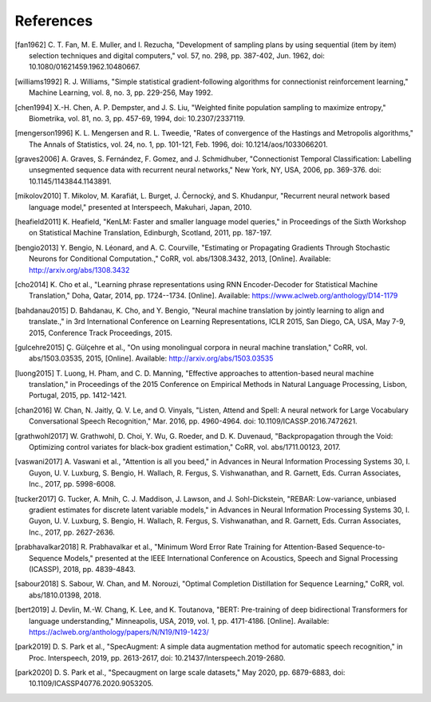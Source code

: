 References
==========

.. [fan1962] C. T. Fan, M. E. Muller, and I. Rezucha, "Development of sampling
   plans by using sequential (item by item) selection techniques and digital
   computers," vol. 57, no. 298, pp. 387-402, Jun. 1962, doi:
   10.1080/01621459.1962.10480667.
.. [williams1992] R. J. Williams, "Simple statistical gradient-following
   algorithms for connectionist reinforcement learning," Machine Learning,
   vol. 8, no. 3, pp. 229-256, May 1992.
.. [chen1994] X.-H. Chen, A. P. Dempster, and J. S. Liu, "Weighted finite
   population sampling to maximize entropy," Biometrika, vol. 81, no. 3, pp.
   457-69, 1994, doi: 10.2307/2337119.
.. [mengerson1996] K. L. Mengersen and R. L. Tweedie, "Rates of convergence of
   the Hastings and Metropolis algorithms," The Annals of Statistics, vol. 24,
   no. 1, pp. 101-121, Feb. 1996, doi: 10.1214/aos/1033066201.
.. [graves2006] A. Graves, S. Fernández, F. Gomez, and J. Schmidhuber,
   "Connectionist Temporal Classification: Labelling unsegmented sequence data
   with recurrent neural networks," New York, NY, USA, 2006, pp. 369-376.
   doi: 10.1145/1143844.1143891.
.. [mikolov2010] T. Mikolov, M. Karafiát, L. Burget, J. Černocký, and S.
   Khudanpur, "Recurrent neural network based language model," presented at
   Interspeech, Makuhari, Japan, 2010.
.. [heafield2011] K. Heafield, "KenLM: Faster and smaller language model
   queries," in Proceedings of the Sixth Workshop on Statistical Machine
   Translation, Edinburgh, Scotland, 2011, pp. 187-197.
.. [bengio2013] Y. Bengio, N. Léonard, and A. C. Courville, "Estimating or
   Propagating Gradients Through Stochastic Neurons for Conditional
   Computation.," CoRR, vol. abs/1308.3432, 2013, [Online]. Available:
   http://arxiv.org/abs/1308.3432
.. [cho2014] K. Cho et al., "Learning phrase representations using RNN
   Encoder-Decoder for Statistical Machine Translation," Doha, Qatar, 2014,
   pp. 1724--1734. [Online]. Available:
   https://www.aclweb.org/anthology/D14-1179
.. [bahdanau2015] D. Bahdanau, K. Cho, and Y. Bengio, "Neural machine
   translation by jointly learning to align and translate.," in 3rd
   International Conference on Learning Representations, ICLR 2015, San Diego,
   CA, USA, May 7-9, 2015, Conference Track Proceedings, 2015.
.. [gulcehre2015] Ç. Gülçehre et al., "On using monolingual corpora in neural
   machine translation," CoRR, vol. abs/1503.03535, 2015, [Online]. Available:
   http://arxiv.org/abs/1503.03535
.. [luong2015] T. Luong, H. Pham, and C. D. Manning, "Effective approaches to
   attention-based neural machine translation," in Proceedings of the 2015
   Conference on Empirical Methods in Natural Language Processing, Lisbon,
   Portugal, 2015, pp. 1412-1421.
.. [chan2016] W. Chan, N. Jaitly, Q. V. Le, and O. Vinyals, "Listen, Attend and
   Spell: A neural network for Large Vocabulary Conversational Speech
   Recognition," Mar. 2016, pp. 4960-4964. doi: 10.1109/ICASSP.2016.7472621.
.. [grathwohl2017] W. Grathwohl, D. Choi, Y. Wu, G. Roeder, and D. K. Duvenaud,
   "Backpropagation through the Void: Optimizing control variates for
   black-box gradient estimation," CoRR, vol. abs/1711.00123, 2017.
.. [vaswani2017] A. Vaswani et al., "Attention is all you beed," in Advances in
   Neural Information Processing Systems 30, I. Guyon, U. V. Luxburg, S.
   Bengio, H. Wallach, R. Fergus, S. Vishwanathan, and R. Garnett, Eds. Curran
   Associates, Inc., 2017, pp. 5998-6008.
.. [tucker2017] G. Tucker, A. Mnih, C. J. Maddison, J. Lawson, and J.
   Sohl-Dickstein, "REBAR: Low-variance, unbiased gradient estimates for
   discrete latent variable models," in Advances in Neural Information
   Processing Systems 30, I. Guyon, U. V. Luxburg, S. Bengio, H. Wallach,
   R. Fergus, S. Vishwanathan, and R. Garnett, Eds. Curran Associates,
   Inc., 2017, pp. 2627-2636.
.. [prabhavalkar2018] R. Prabhavalkar et al., "Minimum Word Error Rate Training
   for Attention-Based Sequence-to-Sequence Models," presented at the IEEE
   International Conference on Acoustics, Speech and Signal Processing
   (ICASSP), 2018, pp. 4839-4843.
.. [sabour2018] S. Sabour, W. Chan, and M. Norouzi, "Optimal Completion
   Distillation for Sequence Learning," CoRR, vol. abs/1810.01398, 2018.
.. [bert2019] J. Devlin, M.-W. Chang, K. Lee, and K. Toutanova, "BERT:
   Pre-training of deep bidirectional Transformers for language understanding,"
   Minneapolis, USA, 2019, vol. 1, pp. 4171-4186. [Online].
   Available: https://aclweb.org/anthology/papers/N/N19/N19-1423/
.. [park2019] D. S. Park et al., "SpecAugment: A simple data augmentation
   method for automatic speech recognition," in Proc. Interspeech, 2019, pp.
   2613-2617, doi: 10.21437/Interspeech.2019-2680.
.. [park2020] D. S. Park et al., "Specaugment on large scale datasets," May
   2020, pp. 6879-6883, doi: 10.1109/ICASSP40776.2020.9053205.

